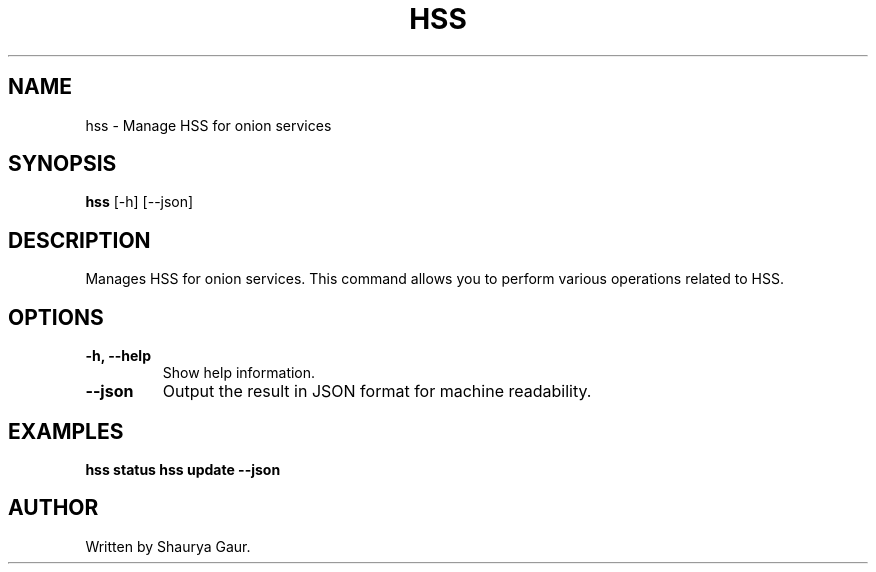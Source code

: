 .\" Manpage for hss
.TH HSS 1 "October 2023" "1.0" "Manage HSS for Onion Services"
.SH NAME
hss \- Manage HSS for onion services
.SH SYNOPSIS
.B hss
[\-h] [\-\-json]
.SH DESCRIPTION
Manages HSS for onion services. This command allows you to perform various operations related to HSS.
.SH OPTIONS
.TP
.B \-h, \-\-help
Show help information.
.TP
.B \-\-json
Output the result in JSON format for machine readability.
.SH EXAMPLES
.B hss status
.B hss update --json
.SH AUTHOR
Written by Shaurya Gaur.
